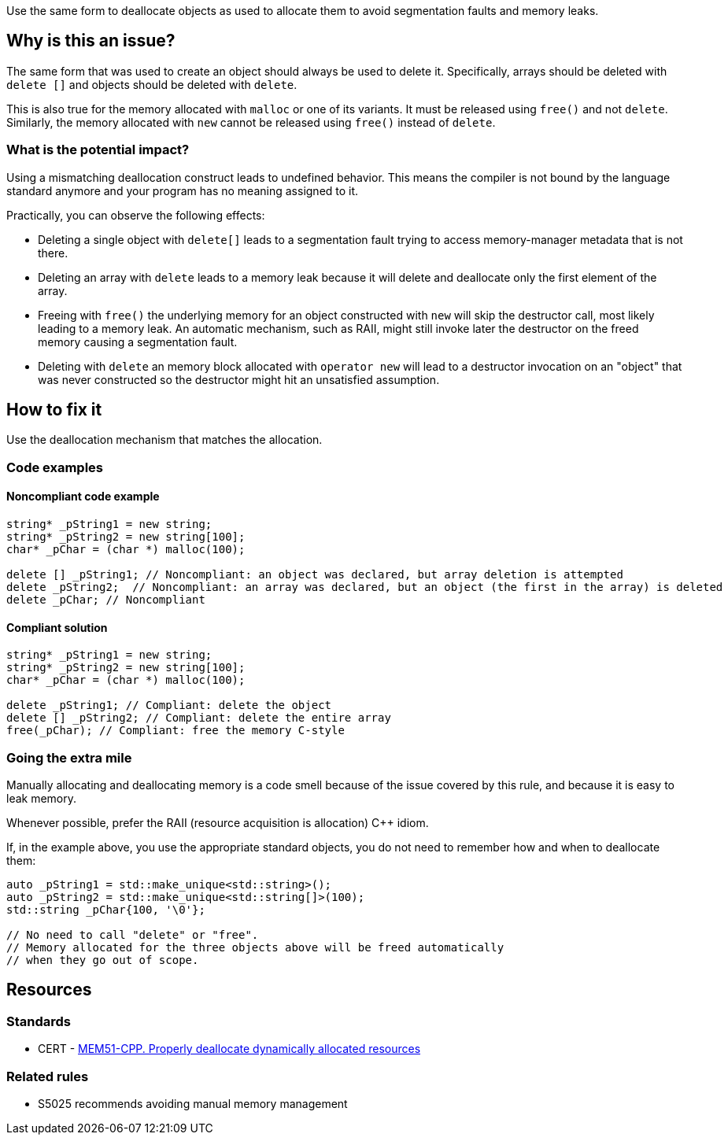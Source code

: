 Use the same form to deallocate objects as used to allocate them to avoid segmentation faults and memory leaks.

== Why is this an issue?

The same form that was used to create an object should always be used to delete it.
Specifically, arrays should be deleted with `+delete []+` and objects should be deleted with `delete`.

This is also true for the memory allocated with `+malloc+` or one of its variants.
It must be released using `free()` and not `delete`.
Similarly, the memory allocated with `new` cannot be released using `free()` instead of `delete`.

=== What is the potential impact?

Using a mismatching deallocation construct leads to undefined behavior.
This means the compiler is not bound by the language standard anymore and your program has no meaning assigned to it.

Practically, you can observe the following effects:

- Deleting a single object with `+delete[]+` leads to a segmentation fault
  trying to access memory-manager metadata that is not there.
- Deleting an array with `delete` leads to a memory leak because it will
  delete and deallocate only the first element of the array.
- Freeing with `free()` the underlying memory for an object constructed with `new`
  will skip the destructor call, most likely leading to a memory leak.
  An automatic mechanism, such as RAII,
  might still invoke later the destructor on the freed memory causing a segmentation fault.
- Deleting with `delete` an memory block allocated with `operator new`
  will lead to a destructor invocation on an "object" that was never constructed
  so the destructor might hit an unsatisfied assumption.

== How to fix it

Use the deallocation mechanism that matches the allocation.

=== Code examples

==== Noncompliant code example

[source,cpp,diff-id=1,diff-type=noncompliant]
----
string* _pString1 = new string;
string* _pString2 = new string[100];
char* _pChar = (char *) malloc(100);

delete [] _pString1; // Noncompliant: an object was declared, but array deletion is attempted
delete _pString2;  // Noncompliant: an array was declared, but an object (the first in the array) is deleted
delete _pChar; // Noncompliant
----


==== Compliant solution

[source,cpp,diff-id=1,diff-type=compliant]
----
string* _pString1 = new string;
string* _pString2 = new string[100];
char* _pChar = (char *) malloc(100);

delete _pString1; // Compliant: delete the object
delete [] _pString2; // Compliant: delete the entire array
free(_pChar); // Compliant: free the memory C-style
----

=== Going the extra mile

Manually allocating and deallocating memory is a code smell
because of the issue covered by this rule, and because it is easy to leak memory.

Whenever possible, prefer the RAII (resource acquisition is allocation) {cpp} idiom.

If, in the example above, you use the appropriate standard objects,
you do not need to remember how and when to deallocate them:

[source,cpp]
----
auto _pString1 = std::make_unique<std::string>();
auto _pString2 = std::make_unique<std::string[]>(100);
std::string _pChar{100, '\0'};

// No need to call "delete" or "free".
// Memory allocated for the three objects above will be freed automatically
// when they go out of scope.
----

== Resources

=== Standards

* CERT - https://wiki.sei.cmu.edu/confluence/x/Gns-BQ[MEM51-CPP. Properly deallocate dynamically allocated resources]

=== Related rules

* S5025 recommends avoiding manual memory management


ifdef::env-github,rspecator-view[]

'''
== Implementation Specification
(visible only on this page)

=== Message

Use "[delete|delete []]|free()" here instead.


'''
== Comments And Links
(visible only on this page)

=== is duplicated by: S3530

endif::env-github,rspecator-view[]
